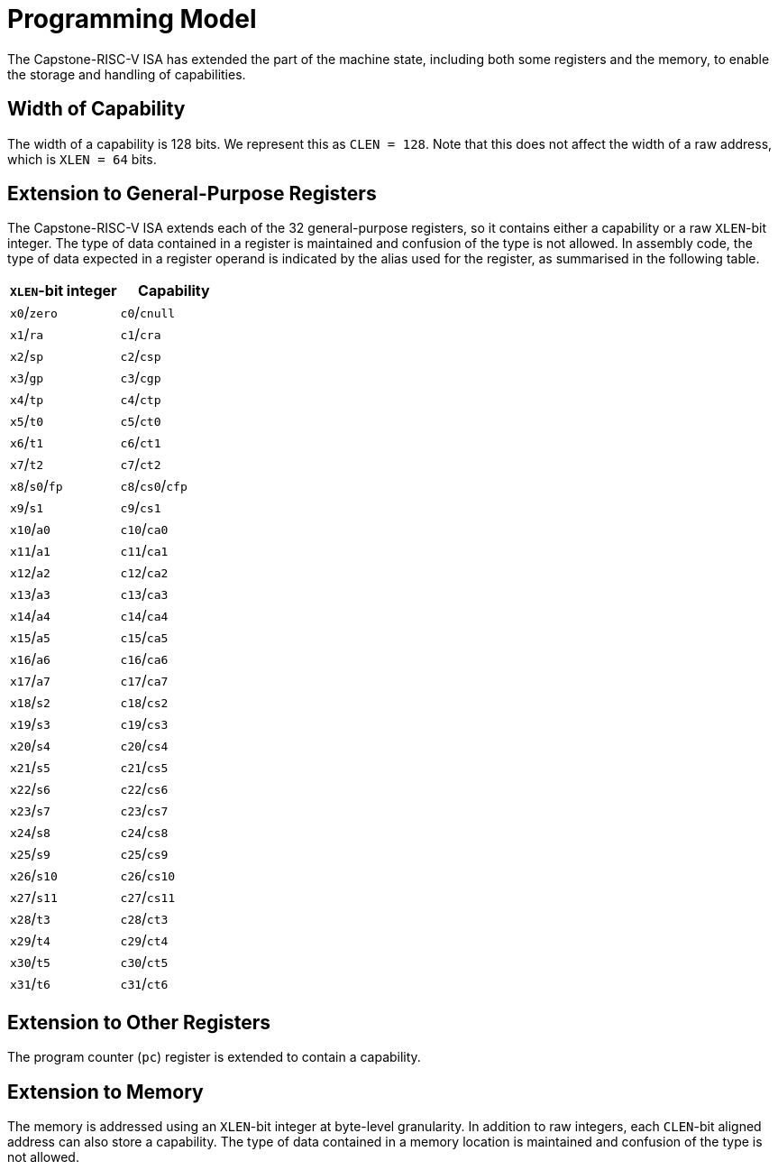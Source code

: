 :reproducible:

= Programming Model

The Capstone-RISC-V ISA has extended the part of the machine state,
including both some registers and the memory, to
enable the storage and handling of capabilities.

== Width of Capability

The width of a capability is 128 bits. We represent this as
`CLEN = 128`. Note that this does not affect the width of a
raw address, which is `XLEN = 64` bits.

== Extension to General-Purpose Registers

The Capstone-RISC-V ISA extends each of the 32 general-purpose
registers, so it contains either a capability or a raw `XLEN`-bit
integer.
The type of data contained in a register is maintained and confusion
of the type is not allowed.
In assembly code, the type of data expected in a register operand
is indicated by the alias used for the register, as summarised
in the following table.

[%header%authowidth.stretch]
|===
| `XLEN`-bit integer | Capability
| `x0`/`zero` | `c0`/`cnull` 
| `x1`/`ra` | `c1`/`cra`
| `x2`/`sp` | `c2`/`csp`
| `x3`/`gp` | `c3`/`cgp`
| `x4`/`tp` | `c4`/`ctp`
| `x5`/`t0` | `c5`/`ct0`
| `x6`/`t1` | `c6`/`ct1`
| `x7`/`t2` | `c7`/`ct2`
| `x8`/`s0`/`fp` | `c8`/`cs0`/`cfp`
| `x9`/`s1` | `c9`/`cs1`
| `x10`/`a0` | `c10`/`ca0`
| `x11`/`a1` | `c11`/`ca1`
| `x12`/`a2` | `c12`/`ca2`
| `x13`/`a3` | `c13`/`ca3`
| `x14`/`a4` | `c14`/`ca4`
| `x15`/`a5` | `c15`/`ca5`
| `x16`/`a6` | `c16`/`ca6`
| `x17`/`a7` | `c17`/`ca7`
| `x18`/`s2` | `c18`/`cs2`
| `x19`/`s3` | `c19`/`cs3`
| `x20`/`s4` | `c20`/`cs4`
| `x21`/`s5` | `c21`/`cs5`
| `x22`/`s6` | `c22`/`cs6`
| `x23`/`s7` | `c23`/`cs7`
| `x24`/`s8` | `c24`/`cs8`
| `x25`/`s9` | `c25`/`cs9`
| `x26`/`s10` | `c26`/`cs10`
| `x27`/`s11` | `c27`/`cs11`
| `x28`/`t3` | `c28`/`ct3`
| `x29`/`t4` | `c29`/`ct4`
| `x30`/`t5` | `c30`/`ct5`
| `x31`/`t6` | `c31`/`ct6`
|===

== Extension to Other Registers

The program counter (`pc`) register is extended to contain a
capability.

== Extension to Memory

The memory is addressed using an `XLEN`-bit integer at byte-level
granularity.
In addition to raw integers, each `CLEN`-bit aligned address can
also store a capability.
The type of data contained in a memory location is maintained and
confusion of the type is not allowed.


